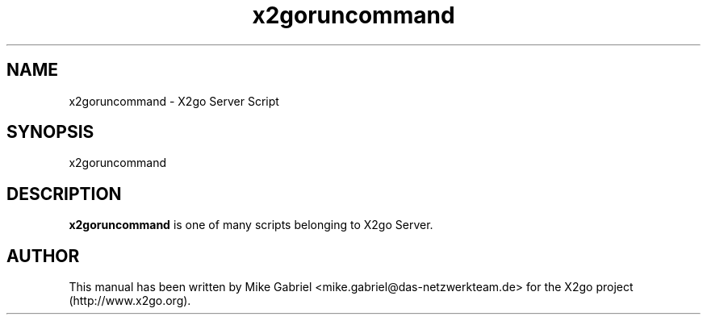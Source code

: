 '\" -*- coding: utf-8 -*-
.if \n(.g .ds T< \\FC
.if \n(.g .ds T> \\F[\n[.fam]]
.de URL
\\$2 \(la\\$1\(ra\\$3
..
.if \n(.g .mso www.tmac
.TH x2goruncommand 8 "18 May 2011" "Version 3.0.99.x" "X2go Server Tool"
.SH NAME
x2goruncommand \- X2go Server Script
.SH SYNOPSIS
'nh
.fi
.ad l
x2goruncommand

.SH DESCRIPTION
\fBx2goruncommand\fR is one of many scripts belonging to X2go Server.
.PP
.SH AUTHOR
This manual has been written by Mike Gabriel <mike.gabriel@das-netzwerkteam.de> for the X2go project
(http://www.x2go.org).
